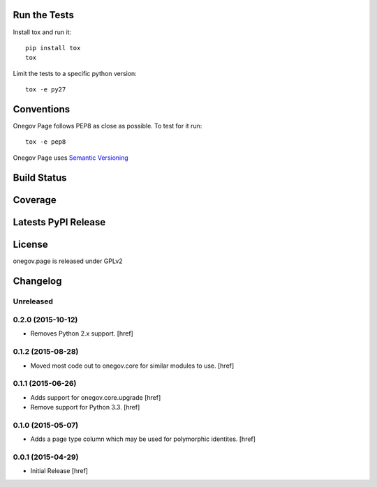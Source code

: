 

Run the Tests
-------------

Install tox and run it::

    pip install tox
    tox

Limit the tests to a specific python version::

    tox -e py27

Conventions
-----------

Onegov Page follows PEP8 as close as possible. To test for it run::

    tox -e pep8

Onegov Page uses `Semantic Versioning <http://semver.org/>`_

Build Status
------------

.. image:: https://travis-ci.org/OneGov/onegov.page.png
  :target: https://travis-ci.org/OneGov/onegov.page
  :alt: Build Status

Coverage
--------

.. image:: https://coveralls.io/repos/OneGov/onegov.page/badge.png?branch=master
  :target: https://coveralls.io/r/OneGov/onegov.page?branch=master
  :alt: Project Coverage

Latests PyPI Release
--------------------
.. image:: https://pypip.in/v/onegov.page/badge.png
  :target: https://crate.io/packages/onegov.page
  :alt: Latest PyPI Release

License
-------
onegov.page is released under GPLv2

Changelog
---------

Unreleased
~~~~~~~~~~

0.2.0 (2015-10-12)
~~~~~~~~~~~~~~~~~~~

- Removes Python 2.x support.
  [href]

0.1.2 (2015-08-28)
~~~~~~~~~~~~~~~~~~~

- Moved most code out to onegov.core for similar modules to use.
  [href]

0.1.1 (2015-06-26)
~~~~~~~~~~~~~~~~~~~

- Adds support for onegov.core.upgrade
  [href]

- Remove support for Python 3.3.
  [href]

0.1.0 (2015-05-07)
~~~~~~~~~~~~~~~~~~~

- Adds a page type column which may be used for polymorphic identites.
  [href]

0.0.1 (2015-04-29)
~~~~~~~~~~~~~~~~~~~

- Initial Release [href]


